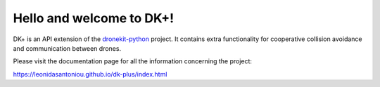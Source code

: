 Hello and welcome to DK+!
=========================

DK+ is an API extension of the `dronekit-python <https://github.com/dronekit/dronekit-python>`_ project. It contains extra functionality for cooperative collision avoidance and communication between drones. 

Please visit the documentation page for all the information concerning the project:

https://leonidasantoniou.github.io/dk-plus/index.html
